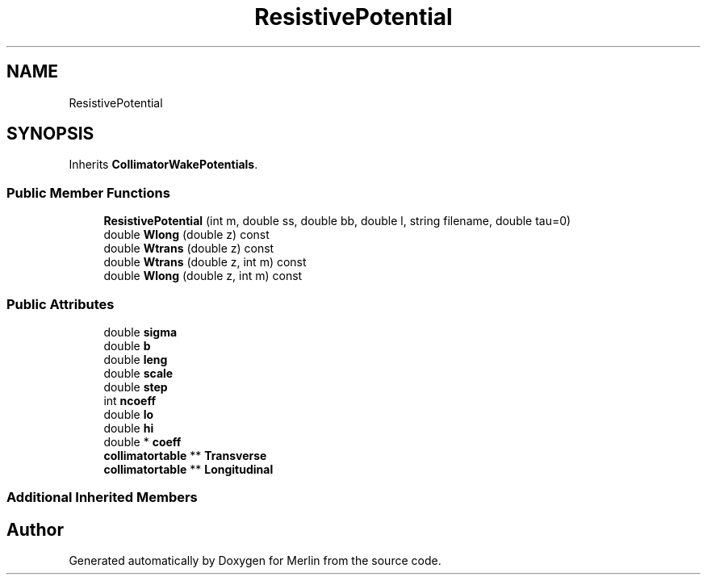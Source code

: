 .TH "ResistivePotential" 3 "Fri Aug 4 2017" "Version 5.02" "Merlin" \" -*- nroff -*-
.ad l
.nh
.SH NAME
ResistivePotential
.SH SYNOPSIS
.br
.PP
.PP
Inherits \fBCollimatorWakePotentials\fP\&.
.SS "Public Member Functions"

.in +1c
.ti -1c
.RI "\fBResistivePotential\fP (int m, double ss, double bb, double l, string filename, double tau=0)"
.br
.ti -1c
.RI "double \fBWlong\fP (double z) const"
.br
.ti -1c
.RI "double \fBWtrans\fP (double z) const"
.br
.ti -1c
.RI "double \fBWtrans\fP (double z, int m) const"
.br
.ti -1c
.RI "double \fBWlong\fP (double z, int m) const"
.br
.in -1c
.SS "Public Attributes"

.in +1c
.ti -1c
.RI "double \fBsigma\fP"
.br
.ti -1c
.RI "double \fBb\fP"
.br
.ti -1c
.RI "double \fBleng\fP"
.br
.ti -1c
.RI "double \fBscale\fP"
.br
.ti -1c
.RI "double \fBstep\fP"
.br
.ti -1c
.RI "int \fBncoeff\fP"
.br
.ti -1c
.RI "double \fBlo\fP"
.br
.ti -1c
.RI "double \fBhi\fP"
.br
.ti -1c
.RI "double * \fBcoeff\fP"
.br
.ti -1c
.RI "\fBcollimatortable\fP ** \fBTransverse\fP"
.br
.ti -1c
.RI "\fBcollimatortable\fP ** \fBLongitudinal\fP"
.br
.in -1c
.SS "Additional Inherited Members"


.SH "Author"
.PP 
Generated automatically by Doxygen for Merlin from the source code\&.
